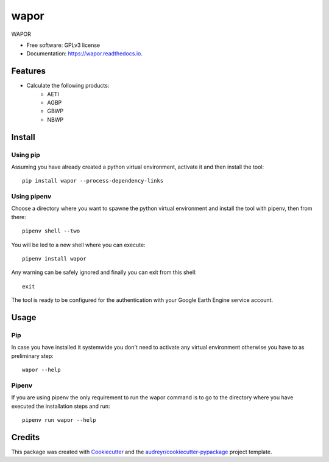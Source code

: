 =========
wapor
=========


.. image:: https://img.shields.io/pypi/v/wapor.svg
   :target: https://pypi.python.org/pypi/wapor

.. image:: https://img.shields.io/travis/francbartoli/wapor.svg
   :target: https://travis-ci.org/francbartoli/wapor

.. image:: https://readthedocs.org/projects/gee-pheno/badge/?version=latest
   :target: https://gee-pheno.readthedocs.io/en/latest/?badge=latest
   :alt: Documentation Status


.. image:: https://pyup.io/repos/github/francbartoli/wapor/shield.svg
   :target: https://pyup.io/repos/github/francbartoli/wapor/
   :alt: Updates



WAPOR


* Free software: GPLv3 license
* Documentation: https://wapor.readthedocs.io.


Features
--------

* Calculate the following products:
    * AETI
    * AGBP
    * GBWP
    * NBWP

Install
-------

Using pip
^^^^^^^^^

Assuming you have already created a python virtual environment, activate it and
then install the tool::

    pip install wapor --process-dependency-links

Using pipenv
^^^^^^^^^^^^

Choose a directory where you want to spawne the python virtual environment and
install the tool with pipenv, then from there::

    pipenv shell --two

You will be led to a new shell where you can execute::

    pipenv install wapor

Any warning can be safely ignored and finally you can exit from this shell::

    exit

The tool is ready to be configured for the authentication with your
Google Earth Engine service account.

Usage
-----

Pip
^^^

In case you have installed it systemwide you don't need to activate any
virtual environment otherwise you have to as preliminary step::

    wapor --help

Pipenv
^^^^^^

If you are using pipenv the only requirement to run the wapor command is
to go to the directory where you have executed the installation steps and run::

    pipenv run wapor --help

Credits
-------

This package was created with Cookiecutter_ and the `audreyr/cookiecutter-pypackage`_ project template.

.. _Cookiecutter: https://github.com/audreyr/cookiecutter
.. _`audreyr/cookiecutter-pypackage`: https://github.com/audreyr/cookiecutter-pypackage
